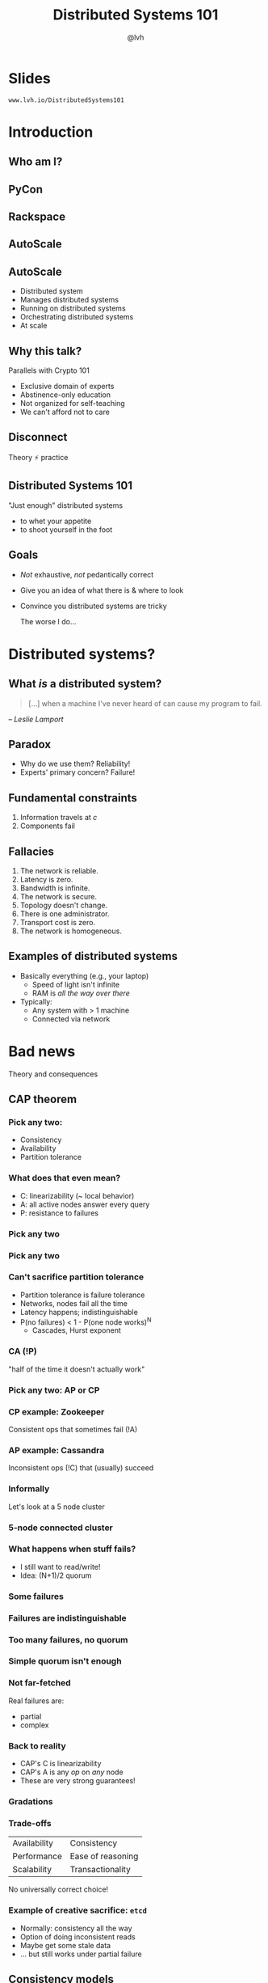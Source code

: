 #+Title: Distributed Systems 101
#+Author: @lvh
#+Email: _@lvh.io

#+OPTIONS: toc:nil reveal_rolling_links:nil num:nil reveal_history:true
#+REVEAL_TRANS: linear
#+REVEAL_THEME: lvh

* Slides

  ~www.lvh.io/DistributedSystems101~

* Introduction

** Who am I?

   #+ATTR_HTML: :style width:80%
   [[./media/lvh.svg]]

** PyCon

   #+ATTR_HTML: :style width:100%
   [[./media/PyCon.png]]

** Rackspace

   #+ATTR_HTML: :style width:50%
   [[./media/rackspace.svg]]

** AutoScale

   #+ATTR_HTML: :style width:90%
   [[./media/threeotters.jpg]]

** AutoScale

   #+ATTR_REVEAL: :frag (roll-in roll-in roll-in roll-in roll-in roll-in)
   * Distributed system
   * Manages distributed systems
   * Running on distributed systems
   * Orchestrating distributed systems
   * At scale

** Why this talk?

   Parallels with Crypto 101

   #+ATTR_REVEAL: :frag (roll-in roll-in roll-in roll-in)
   * Exclusive domain of experts
   * Abstinence-only education
   * Not organized for self-teaching
   * We can't afford not to care

** Disconnect

   Theory ⚡ practice

   #+BEGIN_NOTES
    * Many theoreticians ignore practice
    * Many practitioners ignore theory
   #+END_NOTES

** Distributed Systems 101

   "Just enough" distributed systems

   * to whet your appetite
   * to shoot yourself in the foot

** Goals

   * /Not/ exhaustive, /not/ pedantically correct
   * Give you an idea of what there is & where to look
   * Convince you distributed systems are tricky

     #+BEGIN_NOTES
     The worse I do...
     #+END_NOTES

* Distributed systems?

** What /is/ a distributed system?

   #+BEGIN_QUOTE
   [...] when a machine I've never heard of can cause my program to
   fail.
   #+END_QUOTE

   /-- Leslie Lamport/

** Paradox

   * Why do we use them? Reliability!
   * Experts' primary concern? Failure!

** Fundamental constraints

   1. Information travels at /c/
   2. Components fail

** Fallacies

   1. The network is reliable.
   2. Latency is zero.
   3. Bandwidth is infinite.
   4. The network is secure.
   5. Topology doesn't change.
   6. There is one administrator.
   7. Transport cost is zero.
   8. The network is homogeneous.

** Examples of distributed systems

   #+ATTR_REVEAL: :frag (roll-in roll-in)
   * Basically everything (e.g., your laptop)
     * Speed of light isn't infinite
     * RAM is /all the way over there/
   * Typically:
     * Any system with > 1 machine
     * Connected via network

* Bad news

  Theory and consequences

** CAP theorem

*** Pick any two:

   * Consistency
   * Availability
   * Partition tolerance

*** What does that even mean?

   * C: linearizability (~ local behavior)
   * A: all active nodes answer every query
   * P: resistance to failures

*** Pick any two

   #+ATTR_HTML: :style width:50%
   [[./media/cap-venn-base.svg]]

*** Pick any two

   #+ATTR_HTML: :style width:50%
   [[./media/cap-venn-any2.svg]]

*** Can't sacrifice partition tolerance

   #+ATTR_REVEAL: :frag (roll-in roll-in roll-in roll-in)
   * Partition tolerance is failure tolerance
   * Networks, nodes fail all the time
   * Latency happens; indistinguishable
   * P(no failures) < 1 - P(one node works)^N
     * Cascades, Hurst exponent

*** CA (!P)

    "half of the time it doesn't actually work"

*** Pick any two: AP or CP

   #+ATTR_HTML: :style width:50%
   [[./media/cap-venn-any2-withp.svg]]

*** CP example: Zookeeper

    Consistent ops that sometimes fail (!A)

*** AP example: Cassandra

    Inconsistent ops (!C) that (usually) succeed

*** Informally

    Let's look at a 5 node cluster

*** 5-node connected cluster

    #+ATTR_HTML: :style width:50%
    [[./media/CAP/Connected.svg]]

*** What happens when stuff fails?

    * I still want to read/write!
    * Idea: (N+1)/2 quorum

*** Some failures

    #+ATTR_HTML: :style width:50%
    [[./media/CAP/Quorum.svg]]

*** Failures are indistinguishable

    #+ATTR_HTML: :style width:50%
    [[./media/CAP/QuorumWithNodeFailures.svg]]

*** Too many failures, no quorum

    #+ATTR_HTML: :style width:50%
    [[./media/CAP/NoQuorum.svg]]

*** Simple quorum isn't enough

    #+ATTR_HTML: :style width:50%
    [[./media/CAP/DoubleQuorum.svg]]

*** Not far-fetched

    Real failures are:

    * partial
    * complex

*** Back to reality

   * CAP's C is linearizability
   * CAP's A is any /op/ on /any/ node
   * These are very strong guarantees!

*** Gradations

   #+ATTR_HTML: :style width:80%
   [[./media/ap-cp.svg]]

*** Trade-offs

    | Availability | Consistency       |
    | Performance  | Ease of reasoning |
    | Scalability  | Transactionality  |

    No universally correct choice!

*** Example of creative sacrifice: ~etcd~

   * Normally: consistency all the way
   * Option of doing inconsistent reads
   * Maybe get some stale data
   * ... but still works under partial failure

** Consistency models

*** One process, one register

    #+ATTR_HTML: :style width:70%
   [[./media/SimpleRegister.svg]]

*** Two processes, one register

   [[./media/SimpleRegisterTwoWriters.svg]]

*** This is how we expect stuff to work

    (We are a spoiled bunch)

*** Information travels at /c/

    #+ATTR_HTML: :style width:50%
    [[./media/SlowRegisters.svg]]

*** Slow stuff can overlap

    #+ATTR_HTML: :style width:90%
   [[./media/SlowOverlap.svg]]

*** Writes don't replicate instantly

    [[./media/SequenceDiagrams/StaleRead.svg]]

    #+BEGIN_NOTES
    One node, two registers
    Write to first one
    Then read from second one
    Write hasn't propagated yet
    #+END_NOTES

*** Writes can get reordered

    [[./media/SequenceDiagrams/ReorderedWrites.svg]]

    #+BEGIN_NOTES
    Two nodes, two registers
    One  writes x to the other register
    Other writes y to the other register
    Registers replicate writes to each other
    Nodes see different orders when reading from their respective register
    One node sees different orders when reading from different registers
    #+END_NOTES

*** All sorts of stuff can happen

    * Multiple registers
    * More semantics
    * More nodes
    * More failure modes

*** Reasoning about the system

    * What can and can't happen?
    * What /can/ happen: consistency model

*** Theoretical consistency models

   #+ATTR_HTML: :style width:85%
   [[./media/ConsistencyModels.svg]]

   #+BEGIN_NOTES
   http://www.bailis.org/papers/hat-vldb2014.pdf
   http://www.ics.forth.gr/tech-reports/2013/2013.TR439_Survey_on_Consistency_Conditions.pdf
   http://www.allthingsdistributed.com/2008/12/eventually_consistent.html
   #+END_NOTES

*** Serializability

   * ∃ serial execution with the same result
   * /Some/ serial execution: fairly weak
   * No restrictions on which one

*** Example: serializability being weak

    Precondition: /x = 0/

    1. /x ← 0/
    2. /x ← 1/
    3. /x ← 2/

    #+BEGIN_NOTES
    Can be executed in any order
    Therefore any answer is valid
    #+END_NOTES

*** Example: serializability being strong

    Precondition: /x = y = 0/

    1. /y ← 2/, assuming /y = 1/
    2. /x ← 1/, assuming /x = 0/
    3. /y ← x/, assuming /x = 1/

    #+BEGIN_NOTES
    Can only be executed in 1 order
    (2, then 3 because x=1, then 1 because y = 1, net result: x=1 y=2)
    #+END_NOTES

*** Linearizability

   All operations appear to happen instantly

*** Strong serializability

    Linearizable & serializable

*** Your computer is distributed

    Models in "centralized" systems

    * SQL databases
    * Clojure reftypes

*** Twisted vs threads

    In terms of concurrency models

**** Twisted: strongly serializable

     * Event loop with 1 reactor thread
     * Serializable: reactor finds the ordering
     * Linearizable: callbacks run by themselves

**** Threads: no defined model

     * Unladen Swallow tried to figure it out
     * Nothing fancy; whatever your CPU gives you
     * Probably okay (heap + GIL)
     * Correct use of locks?

** Time
*** Global clock model

    #+ATTR_HTML: :style width:60%
    [[./media/Clock/GlobalClock.svg]]

*** Global clock

    * Everyone sees the same clock
    * Access instant, uncertainty 0
    * Can compare different timestamps
    * Mental model: wallclock

*** Local clock model

    #+ATTR_HTML: :style width:60%
    [[./media/Clock/LocalClocks.svg]]

*** Local clocks

    * Each clock is kinda reliable
    * Can't compare with other timestamps
    * Mental model: stopwatch

*** No clock model

    #+ATTR_HTML: :style width:60%
    [[./media/Clock/NoClocks.svg]]

*** Can't have a global clock

    * Can pretend they /almost/ exist
    * Going to be wrong often

*** Example: Google Spanner

    * GPS & atomic clocks
    * "Atomic clocks [...] drift significantly"
    * "uncertainty [...] generally <10ms"

*** Can't have /no/ clock

    * Need time for failure detection
    * FLP result says nothing works

*** Timestamps are often a proxy

    * /Actually/ care about progression, partial order
    * Timestamps don't have to match real-world time

*** Example timeline

    #+ATTR_HTML: :style width:100%
    [[./media/Timeline.svg]]

    Sequential numbers vs real timestamps?

*** Lamport & vector clocks

*** Lamport clocks

    (informally)

    keep a version number of what you've seen

*** Vector clocks

    (informally)

    keep version numbers of what you've seen other nodes see

* Good news

  Stuff you /can/ rely on

** Queues

** Consensus protocols

   Getting computers to agree on things

   #+BEGIN_NOTES
   About as hard as getting humans to agree on things
   #+END_NOTES

*** Examples

   * ZAB (Zookeeper)
   * Paxos* (Chubby)
   * Raft (~etcd~)

** Recipes

   On top of consensus protocols:

   * Locks
   * Barriers
   * Set partitioning
   * ...

*** Set partitioning

    {1, 2, 3, 4, 5}

    #+ATTR_HTML: :style width:60%
    [[./media/SetPartitioning/Happy.svg]]

*** Recovery from failure

    #+ATTR_HTML: :style width:60%
    [[./media/SetPartitioning/Recovery.svg]]

** CRDTs

   Conflict-free replicated data type

*** Problem

    * Read, compute, write back
    * Concurrency: multiple results
    * Conflicts!

*** Solutions?

    * Last write wins? Most writes lose :-(
    * Coordination? Expensive! :-(

*** I want highly available data stores...

    .. but I don't want nonsense data

*** Idea!

    * Describe what you want
    * Describe conflict resolution

*** Specializations

    The C in CRDT can mean:

    * Commutative (CmRDT)
    * Convergent (CvRDT)

*** Commutative RDTs

    * Broadcast operations
    * Merge operation:
      * Commutative: /f(x, y) = f(y, x)/
      * Not idempotent /f(x, y) != f(f(x, y), y)/

*** Example: integers

    * +1, -2, +3, +5, -4: +3
    * Always get same answer:
      * As long as I see all ops /once/
      * Duplicate an op, get wrong answer
      * Order doesn't matter, though

*** Convergent RDTs

    * Broadcast states
    * Merge operation has many properties:
      * Commutative: /f(x, y) = f(y, x)/
      * Idempotent: /f(x, y) = f(f(x, y), y)/
      * Associative: /f(f(x, y), z) = f(x, f(y, z))/
      * Informally: apply lots until done

*** Simple CvRDT conflict resolution

    [[./media/CvRDTMerge.svg]]

*** Complex CvRDT conflict resolution

    It's okay if you see writes more than once!

    [[./media/ComplexCvRDTMerge.svg]]

*** CRDTs in practice: usually CvRDT

    Solve local problem once

    vs

    Solve distributed problem constantly

    #+BEGIN_NOTES
    Local problem: write an algorithm
    Distributed problem: exactly-once delivery
    #+END_NOTES

*** Examples

    * Counters (G, PN)
    * Sets (G, 2P, LWW, PN, OR)
    * Maps (sets of /(k, v)/ tuples)
    * Graphs (using multiple sets)
    * Registers (LWW, MV)
    * Sequences (continuous, RGA)

*** Using CRDTs

    * Designing them is tricky
    * Using them is fairly easy

*** Riak <3

    Flags, registers, counters, sets, maps

* Wrap-up
** Yay, distributed systems!

   * More resilient
   * More performant
   * Make problems tractable

** Argh, distributed systems!

   * Incredibly hard to reason about
   * Huge state space, no repeat scenarios
   * Expensive to operate

** Lots of distributed systems

   * Everything is about tradeoffs
   * Figure out what's right for your app
   * Don't build what's on the shelf

     #+BEGIN_NOTES
     Riak, Zookeeper
     #+END_NOTES

** Why distributed systems?

   Because you're /out of options/.

** Thank you!
* Slides

  ~www.lvh.io/DistributedSystems101~
